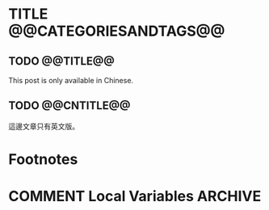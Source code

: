 #+OPTIONS: author:nil
#+HUGO_BASE_DIR: ../
#+HUGO_WEIGHT: auto
#+hugo_front_matter_format: toml
#+HUGO_AUTO_SET_LASTMOD: t

* TITLE @@CATEGORIESANDTAGS@@
   :PROPERTIES:
   :EXPORT_HUGO_CUSTOM_FRONT_MATTER: :toc true :comments true
   :END:

** TODO @@TITLE@@
   :PROPERTIES:
   :EXPORT_HUGO_SECTION: en/posts
   :EXPORT_FILE_NAME: @@SLUG@@
   :EXPORT_HUGO_LOCALE: en
   :EXPORT_LANGUAGE: en
   :EXPORT_HUGO_CUSTOM_FRONT_MATTER+: :author "Yu-Fu Fu"
   :END:
   This post is only available in Chinese.
** TODO @@CNTITLE@@
   :PROPERTIES:
   :EXPORT_HUGO_SECTION: zh-tw/posts
   :EXPORT_FILE_NAME: @@SLUG@@
   :EXPORT_HUGO_LOCALE: zh
   :EXPORT_LANGUAGE: zh
   :EXPORT_HUGO_CUSTOM_FRONT_MATTER+: :author "傅裕夫"
   :END:
   這邊文章只有英文版。

* Footnotes

* COMMENT Local Variables                          :ARCHIVE:
# Local Variables:
# eval: (unless (string= (buffer-name) "template.org") (org-hugo-auto-export-mode))
# eval: (define-key org-mode-map (kbd "C-C C-e") #'(lambda () (interactive) (org-hugo-export-wim-to-md t nil)))
# End:
